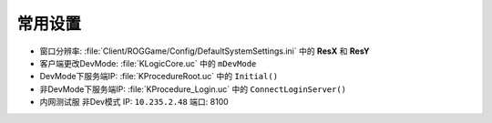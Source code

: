 常用设置
========

* 窗口分辨率: 
  :file:`Client/ROGGame/Config/DefaultSystemSettings.ini` 中的 **ResX** 和 **ResY**

* 客户端更改DevMode:     
  :file:`KLogicCore.uc` 中的 ``mDevMode``

* DevMode下服务端IP:    
  :file:`KProcedureRoot.uc` 中的 ``Initial()``

* 非DevMode下服务端IP:   
  :file:`KProcedure_Login.uc` 中的 ``ConnectLoginServer()``

* 内网测试服 
  非Dev模式 IP: ``10.235.2.48`` 端口: 8100
